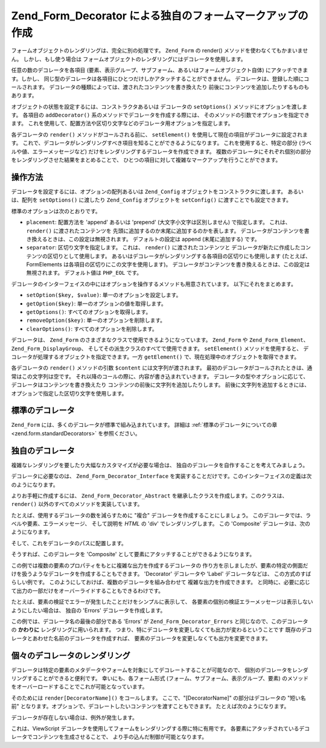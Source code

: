 .. _zend.form.decorators:

Zend_Form_Decorator による独自のフォームマークアップの作成
=======================================

フォームオブジェクトのレンダリングは、完全に別の処理です。 ``Zend_Form`` の render()
メソッドを使わなくてもかまいません。 しかし、もし使う場合は
フォームオブジェクトのレンダリングにはデコレータを使用します。

任意の数のデコレータを各項目
(要素、表示グループ、サブフォーム、あるいはフォームオブジェクト自体)
にアタッチできます。しかし、
同じ型のデコレータは各項目にひとつだけしかアタッチすることができません。
デコレータは、登録した順にコールされます。
デコレータの種類によっては、渡されたコンテンツを書き換えたり
前後にコンテンツを追加したりするものもあります。

オブジェクトの状態を設定するには、コンストラクタあるいは デコレータの
``setOptions()`` メソッドにオプションを渡します。 各項目の ``addDecorator()``
系のメソッドでデコレータを作成する際には、
そのメソッドの引数でオプションを指定できます。
これを使用して、配置方法や区切り文字などのデコレータ用オプションを指定します。

各デコレータの ``render()`` メソッドがコールされる前に、 ``setElement()``
を使用して現在の項目がデコレータに設定されます。
これで、デコレータがレンダリングすべき項目を知ることができるようになります。
これを使用すると、特定の部分 (ラベルや値、エラーメッセージなど)
だけをレンダリングするデコレータを作成できます。
複数のデコレータにそれぞれ個別の部分をレンダリングさせた結果をまとめることで、
ひとつの項目に対して複雑なマークアップを行うことができます。

.. _zend.form.decorators.operation:

操作方法
----

デコレータを設定するには、オプションの配列あるいは ``Zend_Config``
オブジェクトをコンストラクタに渡します。 あるいは、配列を ``setOptions()``
に渡したり ``Zend_Config`` オブジェクトを ``setConfig()`` に渡すことでも設定できます。

標準のオプションは次のとおりです。

- ``placement``: 配置方法を 'append' あるいは 'prepend' (大文字小文字は区別しません)
  で指定します。 これは、 ``render()`` に渡されたコンテンツを
  先頭に追加するのか末尾に追加するのかを表します。
  デコレータがコンテンツを書き換えるときは、この設定は無視されます。
  デフォルトの設定は append (末尾に追加する) です。

- ``separator``: 区切り文字を指定します。 これは、 ``render()`` に渡されたコンテンツと
  デコレータが新たに作成したコンテンツの区切りとして使用します。
  あるいはデコレータがレンダリングする各項目の区切りにも使用します
  (たとえば、FormElements は各項目の区切りにこの文字を使用します)。
  デコレータがコンテンツを書き換えるときは、この設定は無視されます。
  デフォルト値は ``PHP_EOL`` です。

デコレータのインターフェイスの中にはオプションを操作するメソッドも用意されています。
以下にそれをまとめます。

- ``setOption($key, $value)``: 単一のオプションを設定します。

- ``getOption($key)``: 単一のオプションの値を取得します。

- ``getOptions()``: すべてのオプションを取得します。

- ``removeOption($key)``: 単一のオプションを削除します。

- ``clearOptions()``: すべてのオプションを削除します。

デコレータは、 ``Zend_Form`` のさまざまなクラスで使用できるようになっています。
``Zend_Form`` や ``Zend_Form_Element``\ 、 ``Zend_Form_DisplayGroup``\ 、
そしてその派生クラスのすべてで使用できます。 ``setElement()``
メソッドを使用すると、 デコレータが処理するオブジェクトを指定できます。一方
``getElement()`` で、現在処理中のオブジェクトを取得できます。

各デコレータの ``render()`` メソッドの引数 ``$content`` には文字列が渡されます。
最初のデコレータがコールされたときは、通常はこの文字列は空です。
それ以降のコールの際に、内容が書き込まれていきます。
デコレータの型やオプションに応じて、デコレータはコンテンツを書き換えたり
コンテンツの前後に文字列を追加したりします。
前後に文字列を追加するときには、オプションで指定した区切り文字を使用します。

.. _zend.form.decorators.standard:

標準のデコレータ
--------

``Zend_Form`` には、多くのデコレータが標準で組み込まれています。 詳細は
:ref:`標準のデコレータについての章 <zend.form.standardDecorators>` を参照ください。

.. _zend.form.decorators.custom:

独自のデコレータ
--------

複雑なレンダリングを要したり大幅なカスタマイズが必要な場合は、
独自のデコレータを自作することを考えてみましょう。

デコレータに必要なのは、 ``Zend_Form_Decorator_Interface``
を実装することだけです。このインターフェイスの定義は次のようになります。

.. code-block:: php
   :linenos:

   interface Zend_Form_Decorator_Interface
   {
       public function __construct($options = null);
       public function setElement($element);
       public function getElement();
       public function setOptions(array $options);
       public function setConfig(Zend_Config $config);
       public function setOption($key, $value);
       public function getOption($key);
       public function getOptions();
       public function removeOption($key);
       public function clearOptions();
       public function render($content);
   }

よりお手軽に作成するには、 ``Zend_Form_Decorator_Abstract``
を継承したクラスを作成します。このクラスは、 ``render()``
以外のすべてのメソッドを実装しています。

たとえば、使用するデコレータの数を減らすために "複合"
デコレータを作成することにしましょう。
このデコレータでは、ラベルや要素、エラーメッセージ、 そして説明を *HTML* の 'div'
でレンダリングします。 この 'Composite' デコレータは、次のようになります。

.. code-block:: php
   :linenos:

   class My_Decorator_Composite extends Zend_Form_Decorator_Abstract
   {
       public function buildLabel()
       {
           $element = $this->getElement();
           $label = $element->getLabel();
           if ($translator = $element->getTranslator()) {
               $label = $translator->translate($label);
           }
           if ($element->isRequired()) {
               $label .= '*';
           }
           $label .= ':';
           return $element->getView()
                          ->formLabel($element->getName(), $label);
       }

       public function buildInput()
       {
           $element = $this->getElement();
           $helper  = $element->helper;
           return $element->getView()->$helper(
               $element->getName(),
               $element->getValue(),
               $element->getAttribs(),
               $element->options
           );
       }

       public function buildErrors()
       {
           $element  = $this->getElement();
           $messages = $element->getMessages();
           if (empty($messages)) {
               return '';
           }
           return '<div class="errors">' .
                  $element->getView()->formErrors($messages) . '</div>';
       }

       public function buildDescription()
       {
           $element = $this->getElement();
           $desc    = $element->getDescription();
           if (empty($desc)) {
               return '';
           }
           return '<div class="description">' . $desc . '</div>';
       }

       public function render($content)
       {
           $element = $this->getElement();
           if (!$element instanceof Zend_Form_Element) {
               return $content;
           }
           if (null === $element->getView()) {
               return $content;
           }

           $separator = $this->getSeparator();
           $placement = $this->getPlacement();
           $label     = $this->buildLabel();
           $input     = $this->buildInput();
           $errors    = $this->buildErrors();
           $desc      = $this->buildDescription();

           $output = '<div class="form element">'
                   . $label
                   . $input
                   . $errors
                   . $desc
                   . '</div>';

           switch ($placement) {
               case (self::PREPEND):
                   return $output . $separator . $content;
               case (self::APPEND):
               default:
                   return $content . $separator . $output;
           }
       }
   }

そして、これをデコレータのパスに配置します。

.. code-block:: php
   :linenos:

   // 特定の要素向け
   $element->addPrefixPath('My_Decorator',
                           'My/Decorator/',
                           'decorator');

   // すべての要素向け
   $form->addElementPrefixPath('My_Decorator',
                               'My/Decorator/',
                               'decorator');

そうすれば、このデコレータを 'Composite'
として要素にアタッチすることができるようになります。

.. code-block:: php
   :linenos:

   // 既存のデコレータをこのひとつで置き換えます
   $element->setDecorators(array('Composite'));

この例では複数の要素のプロパティをもとに複雑な出力を作成するデコレータの
作り方を示しましたが、要素の特定の側面だけを扱うようなデコレータを作成することもできます。
'Decorator' デコレータや 'Label' デコレータなどは、 この方式のすばらしい例です。
このようにしておけば、複数のデコレータを組み合わせて
複雑な出力を作成できます。
と同時に、必要に応じて出力の一部だけをオーバーライドすることもできるわけです。

たとえば、要素の検証でエラーが発生したことだけをシンプルに表示して、
各要素の個別の検証エラーメッセージは表示しないようにしたい場合は、 独自の
'Errors' デコレータを作成します。

.. code-block:: php
   :linenos:

   class My_Decorator_Errors
   {
       public function render($content = '')
       {
           $output = '<div class="errors">The value you provided was invalid;
               please try again</div>';

           $placement = $this->getPlacement();
           $separator = $this->getSeparator();

           switch ($placement) {
               case 'PREPEND':
                   return $output . $separator . $content;
               case 'APPEND':
               default:
                   return $content . $separator . $output;
           }
       }
   }

この例では、デコレータ名の最後の部分である 'Errors' が ``Zend_Form_Decorator_Errors``
と同じなので、このデコレータの **かわりに** レンダリングに用いられます。
つまり、特にデコレータを変更しなくても出力が変わるということです
既存のデコレータとあわせた名前のデコレータを作成すれば、
要素のデコレータを変更しなくても出力を変更できます。

.. _zend.form.decorators.individual:

個々のデコレータのレンダリング
---------------

デコレータは特定の要素のメタデータやフォームを対象にしてデコレートすることが可能なので、
個別のデコレータをレンダリングすることができると便利です。
幸いにも、各フォーム形式 (フォーム、サブフォーム、表示グループ、要素)
のメソッドをオーバーロードすることでこれが可能となっています。

そのためには ``render[DecoratorName]()`` をコールします。 ここで、"[DecoratorName]"
の部分はデコレータの "短い名前"
となります。オプションで、デコレートしたいコンテンツを渡すこともできます。
たとえば次のようになります。

.. code-block:: php
   :linenos:

   // 要素ラベルデコレータのみをレンダリングします
   echo $element->renderLabel();

   // 表示グループ fieldset とそのコンテンツをレンダリングします
   echo $group->renderFieldset('fieldset content');

   // form HTML タグとそのコンテンツをレンダリングします
   echo $form->renderHtmlTag('wrap this content');

デコレータが存在しない場合は、例外が発生します。

これは、ViewScript
デコレータを使用してフォームをレンダリングする際に特に有用です。
各要素にアタッチされているデコレータでコンテンツを生成させることで、
より手の込んだ制御が可能となります。


